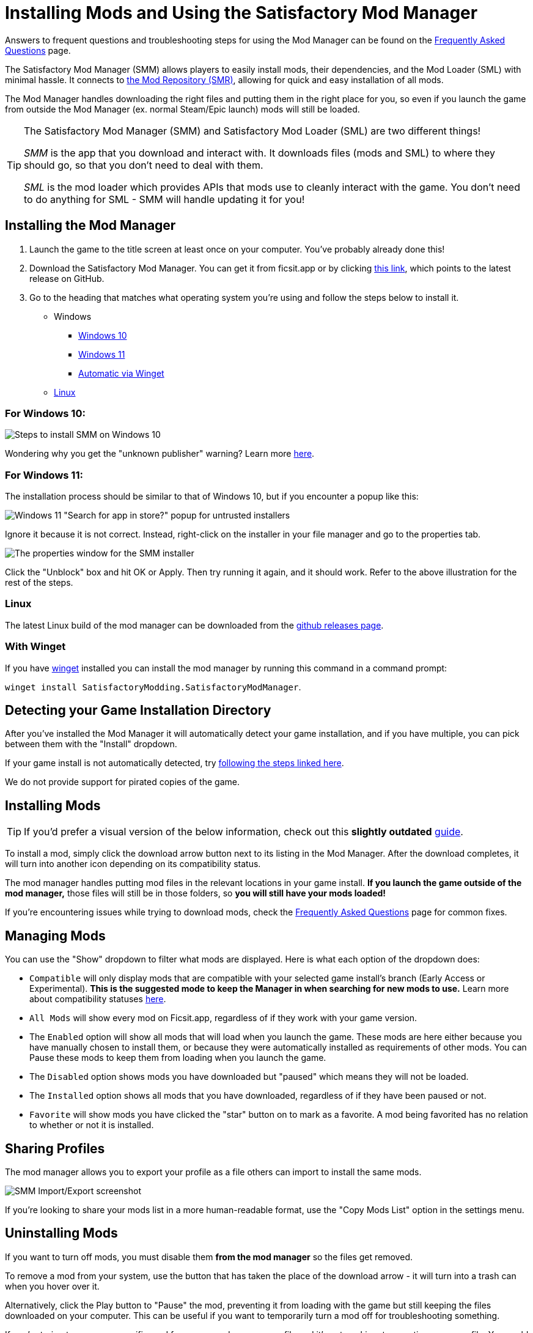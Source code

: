 = Installing Mods and Using the Satisfactory Mod Manager

====
Answers to frequent questions and troubleshooting steps for using the Mod Manager
can be found on the xref:faq.adoc[Frequently Asked Questions] page.
====

The Satisfactory Mod Manager (SMM) allows players to easily install
mods, their dependencies, and the Mod Loader (SML) with minimal hassle.
It connects to https://ficsit.app/[the Mod Repository (SMR)],
allowing for quick and easy installation of all mods.

The Mod Manager handles downloading the right files and putting them in the right place for you,
so even if you launch the game from outside the Mod Manager (ex. normal Steam/Epic launch)
mods will still be loaded.

[TIP]
====
The Satisfactory Mod Manager (SMM) and Satisfactory Mod Loader (SML) are two different things!

_SMM_ is the app that you download and interact with.
It downloads files (mods and SML) to where they should go, so that you don't need to deal with them.

_SML_ is the mod loader which provides APIs that mods use to cleanly interact with the game.
You don't need to do anything for SML - SMM will handle updating it for you!
====

[id="Installation"]
== Installing the Mod Manager

1. Launch the game to the title screen at least once on your computer.
You've probably already done this!

2. Download the Satisfactory Mod Manager.
You can get it from ficsit.app
or by clicking https://smm.ficsit.app/[this link], which points to the latest release on GitHub.

3. Go to the heading that matches what operating system you're using and follow the steps below to install it.

** Windows
*** link:#Install_Win10[Windows 10]
*** link:#Install_Win11[Windows 11]
*** link:#Install_Winget[Automatic via Winget]
** link:#Install_Linux[Linux]

[id="Install_Win10"]
=== For Windows 10:

image:FAQ/win10_install_smm_guide.png[Steps to install SMM on Windows 10]

Wondering why you get the "unknown publisher" warning?
Learn more xref:faq.adoc#_are_satisfactory_mods_safe[here].

[id="Install_Win11"]
=== For Windows 11:

The installation process should be similar to that of Windows 10, but if you encounter a popup like this:

image:FAQ/win11_subtle_block.png[Windows 11 "Search for app in store?" popup for untrusted installers]

Ignore it because it is not correct. Instead, right-click on the installer in your file manager and go to the properties tab.

image:FAQ/smm_installer_properties_unblock.png[The properties window for the SMM installer]

Click the "Unblock" box and hit OK or Apply. Then try running it again, and it should work. Refer to the above illustration
for the rest of the steps.

[id="Install_Linux"]
=== Linux

The latest Linux build of the mod manager can be downloaded from the
https://github.com/satisfactorymodding/SatisfactoryModManager/releases/latest/download/Satisfactory-Mod-Manager.AppImage[github releases page].

[id="Install_Winget"]
=== With Winget

If you have
https://learn.microsoft.com/en-us/windows/package-manager/winget/[winget]
installed you can install the mod manager by running this command in a command prompt:

`winget install SatisfactoryModding.SatisfactoryModManager`.

== Detecting your Game Installation Directory

After you've installed the Mod Manager it will automatically detect your game installation,
and if you have multiple, you can pick between them with the "Install" dropdown.

If your game install is not automatically detected,
try xref:faq.adoc#_the_mod_manager_cant_find_my_game[following the steps linked here].

We do not provide support for pirated copies of the game.

== Installing Mods

[TIP]
====
If you'd prefer a visual version of the below information,
check out this **slightly outdated** https://ficsit.app/guide/NG4DD9UhWjMUK[guide].
====

To install a mod, simply click the download arrow button next to its listing in the Mod Manager.
After the download completes, it will turn into another icon depending on its compatibility status.

The mod manager handles putting mod files in the relevant locations in your game install.
**If you launch the game outside of the mod manager,**
those files will still be in those folders, so **you will still have your mods loaded!**

If you're encountering issues while trying to download mods,
check the xref:faq.adoc[Frequently Asked Questions] page for common fixes.

== Managing Mods

You can use the "Show" dropdown to filter what mods are displayed.
Here is what each option of the dropdown does:

- `Compatible` will only display mods that are compatible with your selected game install's branch (Early Access or Experimental).
  **This is the suggested mode to keep the Manager in when searching for new mods to use.**
  Learn more about compatibility statuses link:#_do_mods_work_with_experimental[here].
- `All Mods` will show every mod on Ficsit.app, regardless of if they work with your game version.
- The `Enabled` option will show all mods that will load when you launch the game.
  These mods are here either because you have manually chosen to install them,
  or because they were automatically installed as requirements of other mods.
  You can Pause these mods to keep them from loading when you launch the game.
- The `Disabled` option shows mods you have downloaded but "paused" which means they will not be loaded.
- The `Installed` option shows all mods that you have downloaded, regardless of if they have been paused or not.
- `Favorite` will show mods you have clicked the "star" button on to mark as a favorite.
  A mod being favorited has no relation to whether or not it is installed.

== Sharing Profiles

The mod manager allows you to export your profile as a file others can import to install the same mods.

image:FAQ/SmmImportExport.png[SMM Import/Export screenshot]

If you're looking to share your mods list in a more human-readable format,
use the "Copy Mods List" option in the settings menu.

== Uninstalling Mods

If you want to turn off mods, you must disable them **from the mod manager** so the files get removed.

To remove a mod from your system, use the button that has taken the place of the download arrow -
it will turn into a trash can when you hover over it.

Alternatively, click the Play button to "Pause" the mod,
preventing it from loading with the game but still keeping the files downloaded on your computer.
This can be useful if you want to temporarily turn a mod off for troubleshooting something.

If you're trying to remove a specific mod from your mod manager profile and it's not working,
try creating a new profile.
You could also try
link:#_how_do_i_share_my_mods_with_my_friends_for_multiplayer[exporting your profile],
editing the file to delete the mod listing, then importing it again.

== Turning Off All Mods

To turn off mods entirely, flip the "Mods" switch in the top left corner of the mod manager.

image:FAQ/TurnOffMods.png[Satisfactory Mod Manager Off Switch]

If this fails for some reason, go to `%appdata%\SatisfactoryModManager\profiles` and delete the vanilla folder,
then restart SMM and turn mods on and back off.

If for some reason this still doesn't work, delete the "Mods" folder from your
xref:faq.adoc#_where_are_my_game_files_located[game's install directory].

Do note **uninstalling the mod manager will not uninstall mods from your game**.
If you did that, you should reinstall the mod manager and turn the mods off using the above approach.

[id="InstallSpecificModVersion"]
== Installing a Specific Version of a Mod

By default, the Mod Manager will install the latest version of a mod that it thinks is compatible with your game version.
However, it will avoid versions that end in a prerelease tag (ex. `1.0.0-PrereleaseTagHere`).

If you want to install a specific version of a mod, such as a prerelease version,
first install the mod normally.
Afterwards, a "Mod Version Options" dropdown will appear in the mod description panel.
Use this dropdown to select the version you want to install.

== Troubleshooting

Answers to frequent questions and troubleshooting steps for using the Mod Manager
can be found on the xref:faq.adoc[Frequently Asked Questions] page.

== Source Code

// TODO SMMv3 update the language mentioned here
The Mod Manager is written in Vue and is open source.
You can find the source code on
https://github.com/satisfactorymodding/SatisfactoryModManager[GitHub]!
